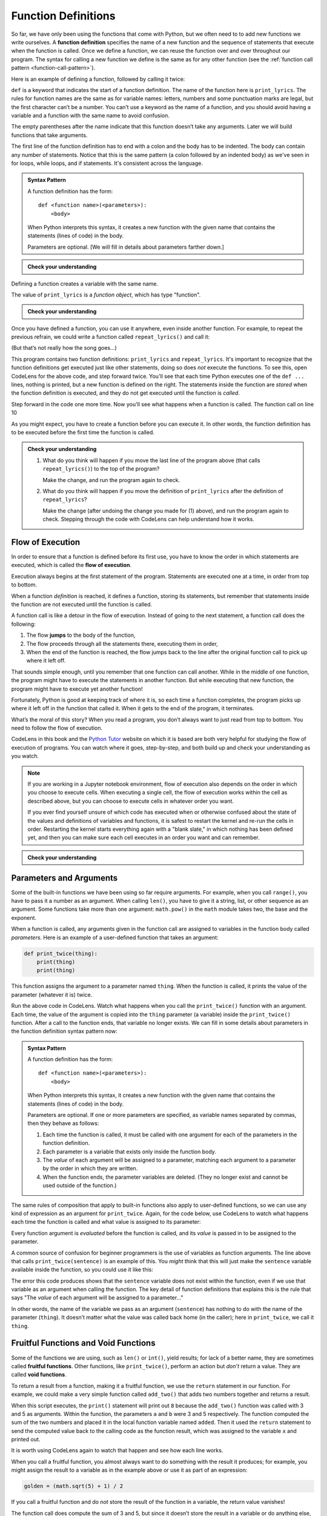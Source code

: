 .. index:: function, function definition

Function Definitions
--------------------

So far, we have only been using the functions that come with Python, but
we often need to to add new functions we write ourselves. A **function
definition** specifies the name of a new function and the sequence of
statements that execute when the function is called. Once we define a function,
we can reuse the function over and over throughout our program.  The syntax for
calling a new function we define is the same as for any other function (see the
:ref:`function call pattern <function-call-pattern>`).  

Here is an example of defining a function, followed by calling it twice:

.. activecode:: functiondef01

   def print_lyrics():
       print("I'm a lumberjack, and I'm okay.")
       print('I sleep all night and I work all day.')

   print_lyrics()
   print_lyrics()

.. index:: def keyword

``def`` is a keyword that indicates the start of a function definition.  The
name of the function here is ``print_lyrics``. The rules for function names are
the same as for variable names: letters, numbers and some punctuation marks are
legal, but the first character can’t be a number.  You can’t use a keyword as
the name of a function, and you should avoid having a variable and a function
with the same name to avoid confusion.

.. index:: argument

The empty parentheses after the name indicate that this function doesn’t
take any arguments. Later we will build functions that take arguments.

.. index:: body, indentation

.. index:: colon

The first line of the function definition has to end with a colon and the body
has to be indented. The body can contain any number of statements.  Notice that
this is the same pattern (a colon followed by an indented body) as we've seen
in for loops, while loops, and if statements.  It's consistent across the
language.

.. admonition:: Syntax Pattern

   A function definition has the form:

   ::

      def <function name>(<parameters>):
          <body>

   When Python interprets this syntax, it creates a new function with the given
   name that contains the statements (lines of code) in the body.

   Parameters are optional.  [We will fill in details about parameters farther down.]

.. admonition:: Check your understanding

   .. mchoice:: cyu_functiondef01
      :answer_a: It indicates the start of a function
      :answer_b: It executes a function
      :answer_c: It indicates that the following indented section of code is to be stored for later
      :answer_d: a and b are both true
      :answer_e: a and c are both true
      :correct: e
      :feedback_e: Correct!  "def" indicates the start of a function definition, meaning that the following indented block of code will be stored under the given name.

      What is the purpose of the "def" keyword in Python?

Defining a function creates a variable with the same name.

.. activecode:: functiondef02

   def print_lyrics():
       print("I'm a lumberjack, and I'm okay.")
       print('I sleep all night and I work all day.')

   print(print_lyrics)
   print(type(print_lyrics))

The value of ``print_lyrics`` is a *function object*, which has type
"function".

.. admonition:: Check your understanding

   .. mchoice:: cyu_functiondef02
      :answer_a: Because it is invalid syntax.
      :answer_b: Because print_lyrics() is not called.
      :answer_c: Because Python doesn't like the lyrics.
      :answer_d: Because Python got confused by seeing "print" everywhere.
      :correct: b
      :feedback_b: Correct!  When we wrote "print(print_lyrics)", that is printing out what the function is (in a sense).  We didn't write "print_lyrics()" with the parentheses that would make it a function *call* that *would* execute the function and print the lyrics.

      The program above never prints out the lyrics, "I'm a lumberjack..."  Why not?


Once you have defined a function, you can use it anywhere, even inside another
function. For example, to repeat the previous refrain, we could write a
function called ``repeat_lyrics()`` and call it:

.. activecode:: functiondef03

   def print_lyrics():
       print("I'm a lumberjack, and I'm okay.")
       print('I sleep all night and I work all day.')

   def repeat_lyrics():
       print_lyrics()
       print_lyrics()
       print_lyrics()

   repeat_lyrics()

(But that’s not really how the song goes...)

This program contains two function definitions: ``print_lyrics`` and
``repeat_lyrics``.  It's important to recognize that the function definitions get executed just like other
statements, doing so does *not* execute the functions.  To see this, open
CodeLens for the above code, and step forward twice.  You'll see that each time
Python executes one of the ``def ...`` lines, nothing is printed, but a new
function is defined on the right.  The statements inside the function are
*stored* when the function definition is executed, and they do not get executed
until the function is *called*.

Step forward in the code one more time.  Now you'll see what happens when a function is called.  The function call on line 10 

.. index:: use before def

As you might expect, you have to create a function before you can
execute it. In other words, the function definition has to be executed
before the first time the function is called.

.. admonition:: Check your understanding

   1. What do you think will happen if you move the last line of the program above (that calls ``repeat_lyrics()``) to the top of the program?
      
      Make the change, and run the program again to check.

   2. What do you think will happen if you move the definition of ``print_lyrics`` after the definition of ``repeat_lyrics``?
      
      Make the change (after undoing the change you made for (1) above), and run the program again to check.  Stepping through the code with CodeLens can help understand how it works.


.. index:: flow of execution, jump

Flow of Execution
~~~~~~~~~~~~~~~~~

In order to ensure that a function is defined before its first use, you
have to know the order in which statements are executed, which is called
the **flow of execution**.

Execution always begins at the first statement of the program.
Statements are executed one at a time, in order from top to bottom.

When a function *definition* is reached, it defines a function, storing its
statements, but remember that statements inside the function are not executed
until the function is called.

A function call is like a detour in the flow of execution. Instead of
going to the next statement, a function call does the following:

1. The flow **jumps** to the body of the function,
2. The flow proceeds through all the statements there, executing them in order,
3. When the end of the function is reached, the flow jumps back to the line
   after the original function call to pick up where it left off.

That sounds simple enough, until you remember that one function can call
another. While in the middle of one function, the program might have to
execute the statements in another function. But while executing that new
function, the program might have to execute yet another function!

Fortunately, Python is good at keeping track of where it is, so each
time a function completes, the program picks up where it left off in the
function that called it. When it gets to the end of the program, it
terminates.

What’s the moral of this story?  When you read a program, you don’t always want
to just read from top to bottom.  You need to follow the flow of execution.

CodeLens in this book and the `Python Tutor <http://pythontutor.com/>`_ website
on which it is based are both very helpful for studying the flow of execution
of programs.  You can watch where it goes, step-by-step, and both build up and
check your understanding as you watch.

.. note::

   If you are working in a Jupyter notebook environment, flow of execution also
   depends on the order in which you choose to execute cells.  When executing a
   single cell, the flow of execution works within the cell as described above,
   but you can choose to execute cells in whatever order you want.

   If you ever find yourself unsure of which code has executed when or
   otherwise confused about the state of the values and definitions of
   variables and functions, it is safest to restart the kernel and re-run the
   cells in order.  Restarting the kernel starts everything again with a "blank
   slate," in which nothing has been defined yet, and then you can make sure
   each cell executes in an order you want and can remember.

.. admonition:: Check your understanding

   .. mchoice:: cyu_functiondef03
      :answer_a: Zap ABC jane fred jane
      :answer_b: Zap ABC Zap
      :answer_c: ABC Zap jane
      :answer_d: ABC Zap ABC
      :answer_e: Zap Zap Zap
      :correct: d
      :feedback_a: Incorrect.  Make sure you're applying the rules for function definitions, function calls, and flow of execution as you think through the code.
      :feedback_b: Incorrect.  Make sure you're applying the rules for function definitions, function calls, and flow of execution as you think through the code.
      :feedback_c: Incorrect.  Make sure you're applying the rules for function definitions, function calls, and flow of execution as you think through the code.
      :feedback_d: Correct!
      :feedback_e: Incorrect.  Make sure you're applying the rules for function definitions, function calls, and flow of execution as you think through the code.

      What will the following Python program print out?

      .. code:: python

         def fred():
            print("Zap")

         def jane():
            print("ABC")

         jane()
         fred()
         jane()


.. index:: parameter, function parameter
.. index:: argument, function argument

Parameters and Arguments
~~~~~~~~~~~~~~~~~~~~~~~~

Some of the built-in functions we have been using so far require arguments. For
example, when you call ``range()``, you have to pass it a number as an
argument.  When calling ``len()``, you have to give it a string, list, or other
sequence as an argument.  Some functions take more than one argument:
``math.pow()`` in the ``math`` module takes two, the base and the exponent.

When a function is called, any arguments given in the function call are
assigned to variables in the function body called *parameters*. Here is an
example of a user-defined function that takes an argument:

.. code:: python

   def print_twice(thing):
       print(thing)
       print(thing)

This function assigns the argument to a parameter named ``thing``. When
the function is called, it prints the value of the parameter (whatever
it is) twice.

.. activecode:: functiondef04

   def print_twice(thing):
       print(thing)
       print(thing)

   print_twice("Hi there!")

   print_twice(1234)

   sentence = "This is a sentence."
   print_twice(sentence)

   import math
   print_twice(math.pi)

Run the above code in CodeLens.  Watch what happens when you call the
``print_twice()`` function with an argument.  Each time, the value of the
argument is copied into the ``thing`` parameter (a variable) inside the
``print_twice()`` function.  After a call to the function ends, that variable
no longer exists.  We can fill in some details about parameters in the function
definition syntax pattern now:

.. admonition:: Syntax Pattern

   A function definition has the form:

   ::

      def <function name>(<parameters>):
          <body>

   When Python interprets this syntax, it creates a new function with the given
   name that contains the statements (lines of code) in the body.

   Parameters are optional.  If one or more parameters are specified, as variable
   names separated by commas, then they behave as follows:

   1. Each time the function is called, it must be called with one argument for
      each of the parameters in the function definition.
   2. Each parameter is a variable that exists only inside the function body.
   3. The *value* of each argument will be assigned to a parameter, matching
      each argument to a parameter by the order in which they are written.
   4. When the function ends, the parameter variables are deleted.  (They no
      longer exist and cannot be used outside of the function.)

The same rules of composition that apply to built-in functions also
apply to user-defined functions, so we can use any kind of expression as
an argument for ``print_twice``.  Again, for the code below, use CodeLens to
watch what happens each time the function is called and what value is assigned
to its parameter:

.. activecode:: functiondef05

   def print_twice(thing):
       print(thing)
       print(thing)

   print_twice('Spam ' * 4)

   sentence = "This is a sentence."
   print_twice(len(sentence))

   import math
   print_twice(math.cos(math.pi))

Every function argument is *evaluated* before the function is called, and its
*value* is passed in to be assigned to the parameter.

A common source of confusion for beginner programmers is the use of variables as function arguments.  The line above that calls ``print_twice(sentence)`` is an example of this.  You *might* think that this will just make the ``sentence`` variable available inside the function, so you could use it like this:

.. activecode:: functiondef06

   def print_twice(thing):
       print(sentence)
       print(sentence)

   sentence = "This is a sentence."
   print_twice(sentence)

The error this code produces shows that the ``sentence`` variable does not
exist within the function, even if we use that variable as an argument when
calling the function.  The key detail of function definitions that explains
this is the rule that says "The *value* of each argument will be assigned to a
parameter..."

In other words, the name of the variable we pass as an argument (``sentence``)
has nothing to do with the name of the parameter (``thing``). It doesn’t matter
what the value was called back home (in the caller); here in ``print_twice``,
we call it ``thing``.


.. index:: fruitful function
.. index:: void function
.. index:: function; fruitful
.. index:: function; void

Fruitful Functions and Void Functions
~~~~~~~~~~~~~~~~~~~~~~~~~~~~~~~~~~~~~

Some of the functions we are using, such as ``len()`` or ``int()``, yield
results; for lack of a better name, they are sometimes called **fruitful
functions**.  Other functions, like ``print_twice()``, perform an action but
*don’t* return a value.  They are called **void functions**.

.. index:: return

To return a result from a function, making it a fruitful function, we use the
``return`` statement in our function. For example, we could make a very simple
function called ``add_two()`` that adds two numbers together and returns a result.

.. activecode:: functiondef08

   def add_two(a, b):
       added = a + b
       return added

   x = add_two(3, 5)
   print(x)

When this script executes, the ``print()`` statement will print out ``8``
because the ``add_two()`` function was called with 3 and 5 as arguments.
Within the function, the parameters ``a`` and ``b`` were 3 and 5 respectively.
The function computed the sum of the two numbers and placed it in the local
function variable named ``added``. Then it used the ``return`` statement to
send the computed value back to the calling code as the function result, which
was assigned to the variable ``x`` and printed out.

It is worth using CodeLens again to watch that happen and see how each line works.

When you call a fruitful function, you almost always want to do something with
the result it produces; for example, you might assign the result to a variable
as in the example above or use it as part of an expression:

.. code:: python

   golden = (math.sqrt(5) + 1) / 2

If you call a fruitful function and do *not* store the result of the function
in a variable, the return value vanishes!

.. activecode:: functiondef09

   def add_two(a, b):
       added = a + b
       return added

   add_two(3, 5)

The function call does compute the sum of 3 and 5, but since it doesn’t store
the result in a variable or do anything else, it is not very useful.  (We saw
another example of code executing but not accomplishing anything -- because its
result wasn't saved or used anywhere -- in :ref:`code back in Chapter 2
<expressions01>`.)

.. caution::

   A *very* common mistake beginner programmers make is to assume that a return
   statement with a variable makes that variable exist outside of the function.
   They often write code like this:

   .. activecode:: functiondef10

      def add_two(a, b):
         added = a + b
         return added

      add_two(3, 5)
      print(added)

   Refer back to the :ref:`function call pattern <function-call-pattern>` for
   the exact details of what happens when a function is called.  The function
   call itself is *evaluated* to become the returned *value* -- and remember
   that a *value* is not the same thing as a *variable*.
 
   In the return statement, the *value* of the ``added`` variable is returned,
   not the variable itself.  So the function call here becomes the value ``8``,
   as if we had just written ``8`` on that line by itself.

   This reinforces what we said above: when you call a fruitful function, you
   almost always want to assign its return value to a variable or otherwise use
   the function call in an expression.  Calling a fruitful function on a line
   by itself effectively throws away its return value.


.. index:: function, reasons for

Why Define Functions?
~~~~~~~~~~~~~~~~~~~~~

It may not be clear why it is worth the trouble to divide a program into
functions. There are several reasons:

- **Testing and Debugging:** Dividing a long program into functions can help
  you to test and debug the parts individually, one at a time and then assemble
  them into a working whole.

- **Code Reuse (within a program):** Functions can make a program smaller by
  eliminating repetitive code.  (A common refrain in programming is "DRY: Don't Repeat Yourself.")

- **Code Maintenance:** If you have to update, fix, or change code that is
  defined in a function, you only have to make changes in one place, and those
  changes will take effect everywhere the function is called.

- **Code Reuse (across programs):**  Well-designed functions are often useful
  for many programs.  Once you write and debug a function, you can reuse it in
  other programs.

- **Overall:** Creating a new function gives you an opportunity to name a
  potentially very complex group of statements and then refer to them by that
  simple name anywhere they need to be used.  This makes your program easier to
  read, understand, and debug.

.. index:: abstraction

The final point embodies a critical concept in programming and computer science
called **abstraction**.  Abstraction, in this context, is the practice of
hiding or ignoring details in order to manage complexity.

For an example outside of computer science, consider cars.  Cars are complex
machines, with an incredible number of interacting parts and systems involved
in their operation.  Even a trained automotive engineer can't consider *all* of
those pieces and their interactions simultaneously, and most of us have very
little of the knowledge we'd need to even try.

And yet we *use* a car, driving it successfully from place to place without
knowing or understanding any of that detail.  We have a simplified "interface" to control the car: a steering wheel, a gear shift, and some pedals.  All we need to understand is how those parts direct the functioning of the car at a high level.  That interface is an *abstraction* of the total complexity of the car and its functioning, and all of that complexity has been hidden behind the abstraction.  The abstraction allows us to ignore the complexity while still using it successfully.

Programs can be incredibly complex as well, containing far more detail than we
can hope to capture in our heads at once.  Even the steps required to
successfully print a simple greeting like ``"Hello, World!"`` on the screen are
more than we'd want to deal with.  And so the ``print()`` function exists as an
*abstraction* of that complexity.  The complexity is hidden, we can ignore it,
and we are able to easily use it via the simple "interface" of the ``print()``
function call.

So in general, you can create function definitions to accomplish the same
thing.  You can take some code you have written, put it in a function, and
later just refer to that function by its name without worrying about exactly
how it works internally.  This basic idea brings us all of the benefits listed
above: clearer organization, easy code reuse, improved testing and debugging,
and simpler maintenance.

.. Throughout the rest of the book, often we will use a function definition
.. to explain a concept. Part of the skill of creating and using functions
.. is to have a function properly capture an idea such as "find the
.. smallest value in a list of values." Later we will show you code that
.. finds the smallest in a list of values and we will present it to you as
.. a function named ``min`` which takes a list of values as its argument
.. and returns the smallest value in the list.


